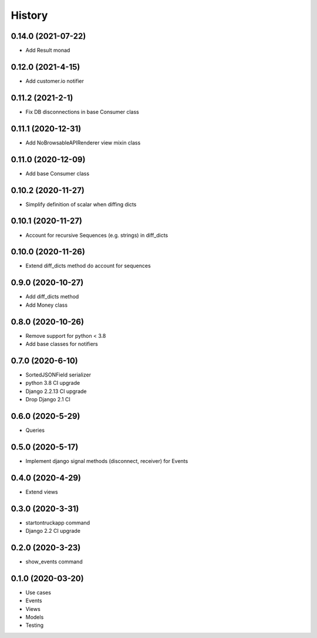 .. :changelog:

History
-------

0.14.0 (2021-07-22)
+++++++++++++++++++

* Add Result monad

0.12.0 (2021-4-15)
+++++++++++++++++++

* Add customer.io notifier

0.11.2 (2021-2-1)
+++++++++++++++++++

* Fix DB disconnections in base Consumer class

0.11.1 (2020-12-31)
+++++++++++++++++++

* Add NoBrowsableAPIRenderer view mixin class

0.11.0 (2020-12-09)
+++++++++++++++++++

* Add base Consumer class

0.10.2 (2020-11-27)
+++++++++++++++++++

* Simplify definition of scalar when diffing dicts

0.10.1 (2020-11-27)
+++++++++++++++++++

* Account for recursive Sequences (e.g. strings) in diff_dicts

0.10.0 (2020-11-26)
+++++++++++++++++++

* Extend diff_dicts method do account for sequences

0.9.0 (2020-10-27)
++++++++++++++++++

* Add diff_dicts method
* Add Money class

0.8.0 (2020-10-26)
++++++++++++++++++

* Remove support for python < 3.8
* Add base classes for notifiers

0.7.0 (2020-6-10)
+++++++++++++++++

* SortedJSONField serializer
* python 3.8 CI upgrade
* Django 2.2.13 CI upgrade
* Drop Django 2.1 CI


0.6.0 (2020-5-29)
+++++++++++++++++

* Queries


0.5.0 (2020-5-17)
+++++++++++++++++

* Implement django signal methods (disconnect, receiver) for Events

0.4.0 (2020-4-29)
+++++++++++++++++

* Extend views

0.3.0 (2020-3-31)
++++++++++++++++++

* startontruckapp command
* Django 2.2 CI upgrade

0.2.0 (2020-3-23)
++++++++++++++++++

* show_events command

0.1.0 (2020-03-20)
++++++++++++++++++

* Use cases
* Events
* Views
* Models
* Testing

